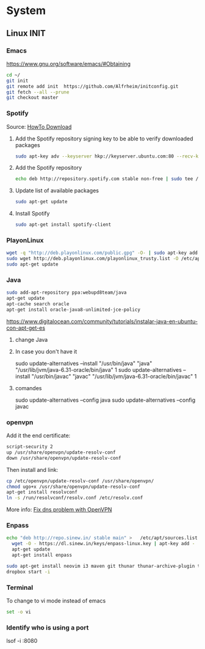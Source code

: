 * System
** Linux INIT
*** Emacs 
  [[https://www.gnu.org/software/emacs/#Obtaining][https://www.gnu.org/software/emacs/#Obtaining]]
  #+BEGIN_SRC bash
    cd ~/
    git init
    git remote add init  https://github.com/Alfrheim/initconfig.git
    git fetch --all --prune
    git checkout master
  #+END_SRC
*** Spotify
Source: [[https://www.spotify.com/es/download/][HowTo Download]]

  1. Add the Spotify repository signing key to be able to verify downloaded packages
    #+BEGIN_SRC bash
    sudo apt-key adv --keyserver hkp://keyserver.ubuntu.com:80 --recv-keys BBEBDCB318AD50EC6865090613B00F1FD2C19886
    #+END_SRC
  2. Add the Spotify repository
    #+BEGIN_SRC bash
      echo deb http://repository.spotify.com stable non-free | sudo tee /etc/apt/sources.list.d/spotify.list
    #+END_SRC
  3. Update list of available packages
    #+BEGIN_SRC bash
      sudo apt-get update
    #+END_SRC
  4. Install Spotify
    #+BEGIN_SRC bash
      sudo apt-get install spotify-client
    #+END_SRC
  
*** PlayonLinux
#+BEGIN_SRC bash
wget -q "http://deb.playonlinux.com/public.gpg" -O- | sudo apt-key add -
sudo wget http://deb.playonlinux.com/playonlinux_trusty.list -O /etc/apt/sources.list.d/playonlinux.list
sudo apt-get update
#+END_SRC
*** Java
#+BEGIN_SRC sh
  sudo add-apt-repository ppa:webupd8team/java                                                               
  apt-get update                                                                                             
  apt-cache search oracle                                                                                    
  apt-get install oracle-java8-unlimited-jce-policy   
#+END_SRC
https://www.digitalocean.com/community/tutorials/instalar-java-en-ubuntu-con-apt-get-es
**** change Java
**** In case you don't have it
    sudo update-alternatives --install "/usr/bin/java" "java" "/usr/lib/jvm/java-6.31-oracle/bin/java" 1
    sudo update-alternatives --install "/usr/bin/javac" "javac" "/usr/lib/jvm/java-6.31-oracle/bin/javac" 1
**** comandes
   sudo update-alternatives --config java
   sudo update-alternatives --config javac
*** openvpn
    Add it the end certificate:
    #+BEGIN_SRC sh
    script-security 2
    up /usr/share/openvpn/update-resolv-conf
    down /usr/share/openvpn/update-resolv-conf
    #+END_SRC
    Then install and link:
    #+BEGIN_SRC sh
    cp /etc/openvpn/update-resolv-conf /usr/share/openvpn/
    chmod ugo+x /usr/share/openvpn/update-resolv-conf
    apt-get install resolvconf
    ln -s /run/resolvconf/resolv.conf /etc/resolv.conf
    #+END_SRC

    More info: [[https://elhombrequereventodeinformacion.wordpress.com/tag/openvpn/][Fix dns problem with OpenVPN]]

*** Enpass
#+BEGIN_SRC sh
    echo "deb http://repo.sinew.in/ stable main" >   /etc/apt/sources.list.d/enpass.list
      wget -O - https://dl.sinew.in/keys/enpass-linux.key | apt-key add -                                        
      apt-get update                                                                                             
      apt-get install enpass 
#+END_SRC   

#+BEGIN_SRC sh
sudo apt-get install neovim i3 maven git thunar thunar-archive-plugin thunar-data thunar-dropbox-plugin thunar-media-tags-plugin thunar-volman
dropbox start -i
#+END_SRC
*** Terminal
    To change to vi mode instead of emacs

    #+BEGIN_SRC sh
      set -o vi
    #+END_SRC   

*** Identify who is using a port
    lsof -i :8080
